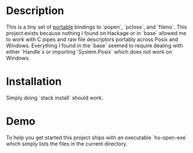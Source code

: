 * Description
This is a tiny set of _portable_ bindings to `popen`, `pclose`, and `fileno`.
This project exists because nothing I found on Hackage or in `base` allowed me
to work with C pipes and raw file descriptors portably across Posix and Windows.
Everything I found in the `base` seemed to require dealing with either `Handle`s
or importing `System.Posix` which does not work on Windows.
* Installation
Simply doing `stack install` should work.
* Demo
To help you get started this project ships with an executable `hs-open-exe`
which simply lists the files in the current directory.
